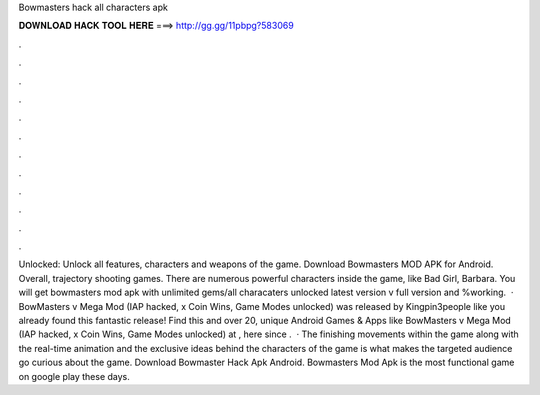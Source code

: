 Bowmasters hack all characters apk

𝐃𝐎𝐖𝐍𝐋𝐎𝐀𝐃 𝐇𝐀𝐂𝐊 𝐓𝐎𝐎𝐋 𝐇𝐄𝐑𝐄 ===> http://gg.gg/11pbpg?583069

.

.

.

.

.

.

.

.

.

.

.

.

Unlocked: Unlock all features, characters and weapons of the game. Download Bowmasters MOD APK for Android. Overall, trajectory shooting games. There are numerous powerful characters inside the game, like Bad Girl, Barbara. You will get bowmasters mod apk with unlimited gems/all characaters unlocked latest version v full version and %working.  · BowMasters v Mega Mod (IAP hacked, x Coin Wins, Game Modes unlocked) was released by Kingpin3people like you already found this fantastic release! Find this and over 20, unique Android Games & Apps like BowMasters v Mega Mod (IAP hacked, x Coin Wins, Game Modes unlocked) at , here since .  · The finishing movements within the game along with the real-time animation and the exclusive ideas behind the characters of the game is what makes the targeted audience go curious about the game. Download Bowmaster Hack Apk Android. Bowmasters Mod Apk is the most functional game on google play these days.